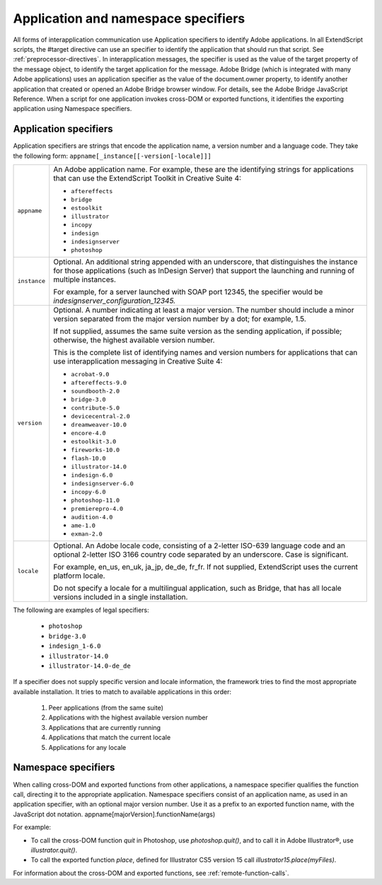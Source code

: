 .. _application-and-namespace-specifiers:

Application and namespace specifiers
====================================
All forms of interapplication communication use Application specifiers to identify Adobe applications.
In all ExtendScript scripts, the #target directive can use an specifier to identify the application that
should run that script. See :ref:`preprocessor-directives`.
In interapplication messages, the specifier is used as the value of the target property of the message
object, to identify the target application for the message.
Adobe Bridge (which is integrated with many Adobe applications) uses an application specifier as the
value of the document.owner property, to identify another application that created or opened an
Adobe Bridge browser window. For details, see the Adobe Bridge JavaScript Reference.
When a script for one application invokes cross-DOM or exported functions, it identifies the exporting
application using Namespace specifiers.

.. _application-specifiers:

Application specifiers
----------------------
Application specifiers are strings that encode the application name, a version number and a language
code. They take the following form:
``appname[_instance[[-version[-locale]]]``

============  ==========================================================================================
``appname``   An Adobe application name. For example, these are the identifying strings for applications
              that can use the ExtendScript Toolkit in Creative Suite 4:

              - ``aftereffects``
              - ``bridge``
              - ``estoolkit``
              - ``illustrator``
              - ``incopy``
              - ``indesign``
              - ``indesignserver``
              - ``photoshop``

``instance``  Optional. An additional string appended with an underscore, that distinguishes the
              instance for those applications (such as InDesign Server) that support the launching and
              running of multiple instances.

              For example, for a server launched with SOAP port 12345, the specifier would be
              `indesignserver_configuration_12345.`
``version``   Optional. A number indicating at least a major version. The number should include a minor
              version separated from the major version number by a dot; for example, 1.5.

              If not supplied, assumes the same suite version as the sending application, if possible;
              otherwise, the highest available version number.

              This is the complete list of identifying names and version numbers for applications that can
              use interapplication messaging in Creative Suite 4:

              - ``acrobat-9.0``
              - ``aftereffects-9.0``
              - ``soundbooth-2.0``
              - ``bridge-3.0``
              - ``contribute-5.0``
              - ``devicecentral-2.0``
              - ``dreamweaver-10.0``
              - ``encore-4.0``
              - ``estoolkit-3.0``
              - ``fireworks-10.0``
              - ``flash-10.0``
              - ``illustrator-14.0``
              - ``indesign-6.0``
              - ``indesignserver-6.0``
              - ``incopy-6.0``
              - ``photoshop-11.0``
              - ``premierepro-4.0``
              - ``audition-4.0``
              - ``ame-1.0``
              - ``exman-2.0``

``locale``    Optional. An Adobe locale code, consisting of a 2-letter ISO-639 language code and an
              optional 2-letter ISO 3166 country code separated by an underscore. Case is significant.

              For example, en_us, en_uk, ja_jp, de_de, fr_fr.
              If not supplied, ExtendScript uses the current platform locale.

              Do not specify a locale for a multilingual application, such as Bridge, that has all locale
              versions included in a single installation.
============  ==========================================================================================

The following are examples of legal specifiers:

  - ``photoshop``
  - ``bridge-3.0``
  - ``indesign_1-6.0``
  - ``illustrator-14.0``
  - ``illustrator-14.0-de_de``

If a specifier does not supply specific version and locale information, the framework tries to find the most
appropriate available installation. It tries to match to available applications in this order:

  1. Peer applications (from the same suite)
  2. Applications with the highest available version number
  3. Applications that are currently running
  4. Applications that match the current locale
  5. Applications for any locale

.. _namespace-specifiers:

Namespace specifiers
--------------------
When calling cross-DOM and exported functions from other applications, a namespace specifier qualifies
the function call, directing it to the appropriate application.
Namespace specifiers consist of an application name, as used in an application specifier, with an optional
major version number. Use it as a prefix to an exported function name, with the JavaScript dot notation.
appname[majorVersion].functionName(args)

For example:

- To call the cross-DOM function `quit` in Photoshop, use `photoshop.quit()`, and to call it in Adobe Illustrator®, use `illustrator.quit()`.
- To call the exported function `place`, defined for Illustrator CS5 version 15 call `illustrator15.place(myFiles)`.

For information about the cross-DOM and exported functions, see :ref:`remote-function-calls`.
